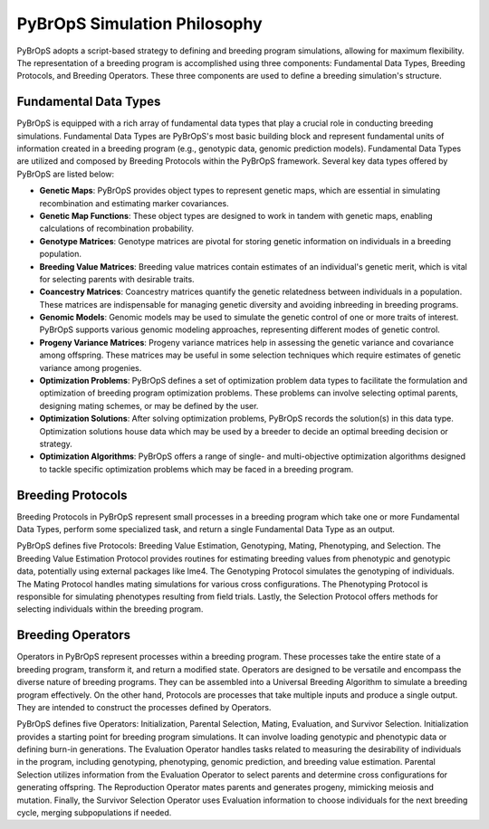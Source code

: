 PyBrOpS Simulation Philosophy
#############################

PyBrOpS adopts a script-based strategy to defining and breeding program simulations, allowing for maximum flexibility. The representation of a breeding program is accomplished using three components: Fundamental Data Types, Breeding Protocols, and Breeding Operators. These three components are used to define a breeding simulation's structure.

Fundamental Data Types
======================

PyBrOpS is equipped with a rich array of fundamental data types that play a crucial role in conducting breeding simulations. Fundamental Data Types are PyBrOpS's most basic building block and represent fundamental units of information created in a breeding program (e.g., genotypic data, genomic prediction models). Fundamental Data Types are utilized and composed by Breeding Protocols within the PyBrOpS framework. Several key data types offered by PyBrOpS are listed below:

* **Genetic Maps**: PyBrOpS provides object types to represent genetic maps, which are essential in simulating recombination and estimating marker covariances.
* **Genetic Map Functions**: These object types are designed to work in tandem with genetic maps, enabling calculations of recombination probability.
* **Genotype Matrices**: Genotype matrices are pivotal for storing genetic information on individuals in a breeding population.
* **Breeding Value Matrices**: Breeding value matrices contain estimates of an individual's genetic merit, which is vital for selecting parents with desirable traits.
* **Coancestry Matrices**: Coancestry matrices quantify the genetic relatedness between individuals in a population. These matrices are indispensable for managing genetic diversity and avoiding inbreeding in breeding programs.
* **Genomic Models**: Genomic models may be used to simulate the genetic control of one or more traits of interest. PyBrOpS supports various genomic modeling approaches, representing different modes of genetic control.
* **Progeny Variance Matrices**: Progeny variance matrices help in assessing the genetic variance and covariance among offspring. These matrices may be useful in some selection techniques which require estimates of genetic variance among progenies.
* **Optimization Problems**: PyBrOpS defines a set of optimization problem data types to facilitate the formulation and optimization of breeding program optimization problems. These problems can involve selecting optimal parents, designing mating schemes, or may be defined by the user.
* **Optimization Solutions**: After solving optimization problems, PyBrOpS records the solution(s) in this data type. Optimization solutions house data which may be used by a breeder to decide an optimal breeding decision or strategy.
* **Optimization Algorithms**: PyBrOpS offers a range of single- and multi-objective optimization algorithms designed to tackle specific optimization problems which may be faced in a breeding program.

Breeding Protocols
==================

Breeding Protocols in PyBrOpS represent small processes in a breeding program which take one or more Fundamental Data Types, perform some specialized task, and return a single Fundamental Data Type as an output.

PyBrOpS defines five Protocols: Breeding Value Estimation, Genotyping, Mating, Phenotyping, and Selection. The Breeding Value Estimation Protocol provides routines for estimating breeding values from phenotypic and genotypic data, potentially using external packages like lme4. The Genotyping Protocol simulates the genotyping of individuals. The Mating Protocol handles mating simulations for various cross configurations. The Phenotyping Protocol is responsible for simulating phenotypes resulting from field trials. Lastly, the Selection Protocol offers methods for selecting individuals within the breeding program.

Breeding Operators
==================

Operators in PyBrOpS represent processes within a breeding program. These processes take the entire state of a breeding program, transform it, and return a modified state. Operators are designed to be versatile and encompass the diverse nature of breeding programs. They can be assembled into a Universal Breeding Algorithm to simulate a breeding program effectively. On the other hand, Protocols are processes that take multiple inputs and produce a single output. They are intended to construct the processes defined by Operators.

PyBrOpS defines five Operators: Initialization, Parental Selection, Mating, Evaluation, and Survivor Selection. Initialization provides a starting point for breeding program simulations. It can involve loading genotypic and phenotypic data or defining burn-in generations. The Evaluation Operator handles tasks related to measuring the desirability of individuals in the program, including genotyping, phenotyping, genomic prediction, and breeding value estimation. Parental Selection utilizes information from the Evaluation Operator to select parents and determine cross configurations for generating offspring. The Reproduction Operator mates parents and generates progeny, mimicking meiosis and mutation. Finally, the Survivor Selection Operator uses Evaluation information to choose individuals for the next breeding cycle, merging subpopulations if needed.
